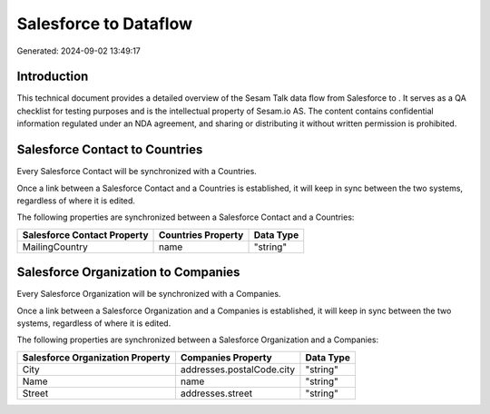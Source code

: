 =======================
Salesforce to  Dataflow
=======================

Generated: 2024-09-02 13:49:17

Introduction
------------

This technical document provides a detailed overview of the Sesam Talk data flow from Salesforce to . It serves as a QA checklist for testing purposes and is the intellectual property of Sesam.io AS. The content contains confidential information regulated under an NDA agreement, and sharing or distributing it without written permission is prohibited.

Salesforce Contact to  Countries
--------------------------------
Every Salesforce Contact will be synchronized with a  Countries.

Once a link between a Salesforce Contact and a  Countries is established, it will keep in sync between the two systems, regardless of where it is edited.

The following properties are synchronized between a Salesforce Contact and a  Countries:

.. list-table::
   :header-rows: 1

   * - Salesforce Contact Property
     -  Countries Property
     -  Data Type
   * - MailingCountry
     - name
     - "string"


Salesforce Organization to  Companies
-------------------------------------
Every Salesforce Organization will be synchronized with a  Companies.

Once a link between a Salesforce Organization and a  Companies is established, it will keep in sync between the two systems, regardless of where it is edited.

The following properties are synchronized between a Salesforce Organization and a  Companies:

.. list-table::
   :header-rows: 1

   * - Salesforce Organization Property
     -  Companies Property
     -  Data Type
   * - City
     - addresses.postalCode.city
     - "string"
   * - Name	
     - name
     - "string"
   * - Street	
     - addresses.street
     - "string"

